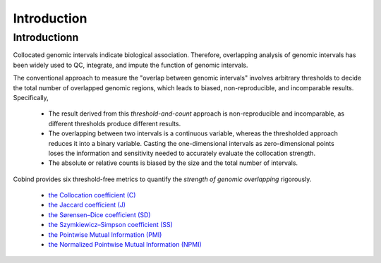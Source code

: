 Introduction
============

Introductionn
-------------

Collocated genomic intervals indicate biological association. Therefore, overlapping analysis of genomic intervals has been widely used to QC, integrate, and impute the function of genomic intervals. 

The conventional approach to measure the "overlap between genomic intervals" involves arbitrary thresholds to decide the total number of overlapped genomic regions, which leads to biased, non-reproducible, and incomparable results. Specifically,

 * The result derived from this *threshold-and-count* approach is non-reproducible and incomparable, as different thresholds produce different results.
 * The overlapping between two intervals is a continuous variable, whereas the thresholded approach reduces it into a binary variable. Casting the one-dimensional intervals as zero-dimensional points loses the information and sensitivity needed to accurately evaluate the collocation strength.
 * The absolute or relative counts is biased by the size and the total number of intervals.

Cobind provides six threshold-free metrics to quantify the *strength of genomic overlapping* rigorously. 

 * `the Collocation coefficient (C) <https://cobind.readthedocs.io/en/latest/definition.html#collocation-coefficient-c>`_
 * `the Jaccard coefficient (J) <https://cobind.readthedocs.io/en/latest/definition.html#jaccard-coefficient-j>`_
 * `the Sørensen–Dice coefficient (SD) <https://cobind.readthedocs.io/en/latest/definition.html#sorensendice-coefficient-sd>`_
 * `the Szymkiewicz–Simpson coefficient (SS) <https://cobind.readthedocs.io/en/latest/definition.html#szymkiewiczsimpson-coefficient-ss>`_
 * `the Pointwise Mutual Information (PMI) <https://cobind.readthedocs.io/en/latest/definition.html#pointwise-mutual-information-pmi>`_
 * `the Normalized Pointwise Mutual Information (NPMI) <https://cobind.readthedocs.io/en/latest/definition.html#normalized-pointwise-mutual-information-npmi>`_
